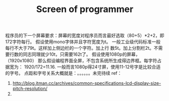 # -*- mode: org -*-
# Last modified: <2012-03-19 11:49:39 Monday by richard>
#+STARTUP: showall
#+TITLE:   Screen of programmer


程序员的下一个屏幕要求：屏幕的宽度对程序员而言最好选取（80+5）*2+2，即
172字符每行。
假设使用mono字体并且字符宽度为t。
一般工业级代码标准一般每行不大于79t。这样加上侧边栏的一个字符。加上行
数5t。加上分割栏2t。不需要行数的同志同理就少10t，只需要162t了。
假设使用1080p的屏幕，（1920x1080）
那么假设编程界面全屏，不包含系统所生成得边界框。每字符占据宽为：
1920/172=11.16.
一般而言1080p得24寸屏，使用11-12号字是比较合适的字号。
点距和字号关系大概就是：。。。。。。未完待续
ref：
   1. http://blog.itman.cc/archives/common-specifications-lcd-display-size-pitch-resolution/
   2. 
